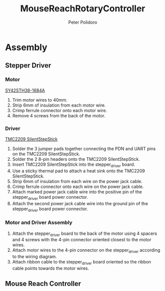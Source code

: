 #+TITLE: MouseReachRotaryController
#+AUTHOR: Peter Polidoro
#+EMAIL: peter@polidoro.io

* Assembly

** Stepper Driver

*** Motor

[[./datasheets/SY42STH38-1684A.pdf][SY42STH38-1684A]]

1) Trim motor wires to 40mm.
2) Strip 6mm of insulation from each motor wire.
3) Crimp ferrule connector onto each motor wire.
4) Remove 4 screws from the back of the motor.

*** Driver

[[./datasheets/TMC2209_SilentStepStick_datasheet_Rev1.20.pdf][TMC2209 SilentStepStick]]

1) Solder the 3 jumper pads together connecting the PDN and UART pins on the
   TMC2209 SilentStepStick.
2) Solder the 2 8-pin headers onto the TMC2209 SilentStepStick.
3) Insert TMC2209 SilentStepStick into the stepper_driver board.
4) Use a sticky thermal pad to attach a heat sink onto the TMC2209
   SilentStepStick.
5) Strip 6mm of insulation from each wire on the power jack cable.
6) Crimp ferrule connector onto each wire on the power jack cable.
7) Attach marked power jack cable wire into the positive pin of the
   stepper_driver board power connector.
8) Attach the second power jack cable wire into the ground pin of the
   stepper_driver board power connector.

*** Motor and Driver Assembly

1) Attach the stepper_driver board to the back of the motor using 4 spacers and
   4 screws with the 4-pin connector oriented closest to the motor wires.
2) Attach motor wires to the 4-pin connector on the stepper_driver according to
   the wiring diagram.
3) Attach ribbon cable to the stepper_driver board oriented so the ribbon cable
   points towards the motor wires.

** Mouse Reach Controller



